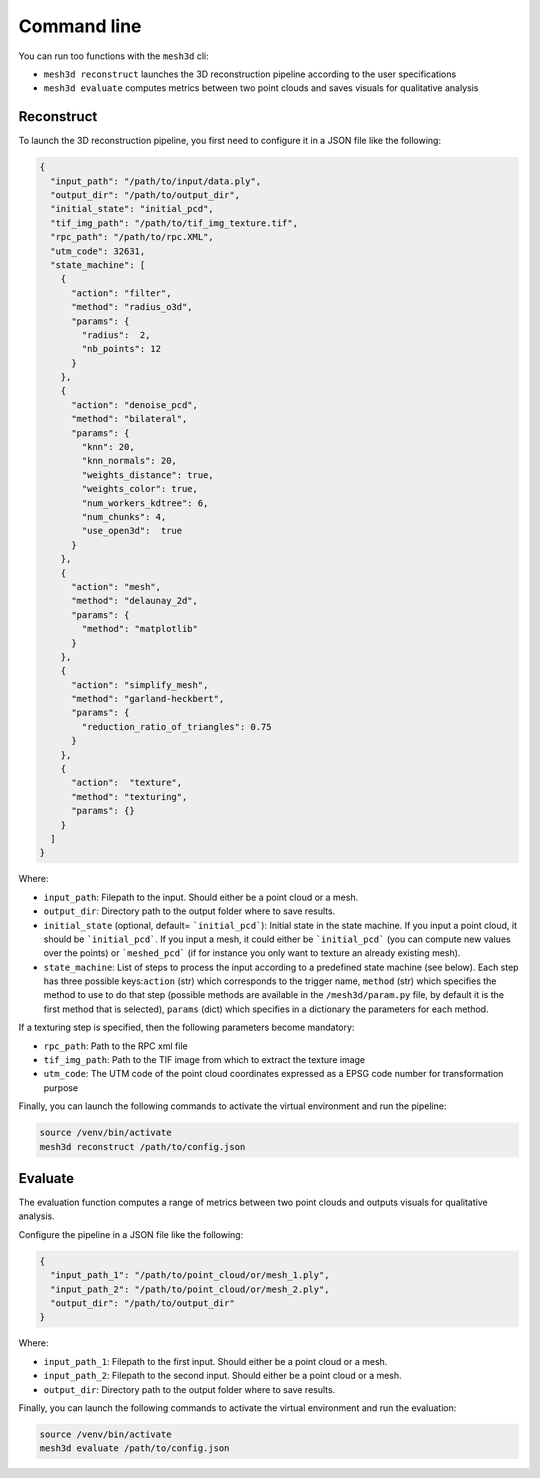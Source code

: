 .. _user_guide:

============
Command line
============

You can run too functions with the ``mesh3d`` cli:

* ``mesh3d reconstruct`` launches the 3D reconstruction pipeline according to the user specifications
* ``mesh3d evaluate`` computes metrics between two point clouds and saves visuals for qualitative analysis

Reconstruct
===========

To launch the 3D reconstruction pipeline, you first need to configure it in a JSON file like the following:

.. code-block:: JSON

    {
      "input_path": "/path/to/input/data.ply",
      "output_dir": "/path/to/output_dir",
      "initial_state": "initial_pcd",
      "tif_img_path": "/path/to/tif_img_texture.tif",
      "rpc_path": "/path/to/rpc.XML",
      "utm_code": 32631,
      "state_machine": [
        {
          "action": "filter",
          "method": "radius_o3d",
          "params": {
            "radius":  2,
            "nb_points": 12
          }
        },
        {
          "action": "denoise_pcd",
          "method": "bilateral",
          "params": {
            "knn": 20,
            "knn_normals": 20,
            "weights_distance": true,
            "weights_color": true,
            "num_workers_kdtree": 6,
            "num_chunks": 4,
            "use_open3d":  true
          }
        },
        {
          "action": "mesh",
          "method": "delaunay_2d",
          "params": {
            "method": "matplotlib"
          }
        },
        {
          "action": "simplify_mesh",
          "method": "garland-heckbert",
          "params": {
            "reduction_ratio_of_triangles": 0.75
          }
        },
        {
          "action":  "texture",
          "method": "texturing",
          "params": {}
        }
      ]
    }


Where:

* ``input_path``: Filepath to the input. Should either be a point cloud or a mesh.
* ``output_dir``: Directory path to the output folder where to save results.
* ``initial_state`` (optional, default= ```initial_pcd```): Initial state in the state machine. If you input a point cloud, it should be ```initial_pcd```. If you input a mesh, it could either be ```initial_pcd``` (you can compute new values over the points) or ```meshed_pcd``` (if for instance you only want to texture an already existing mesh).
* ``state_machine``: List of steps to process the input according to a predefined state machine (see below). Each step has three possible keys:``action`` (str) which corresponds to the trigger name, ``method`` (str) which specifies the method to use to do that step (possible methods are available in the ``/mesh3d/param.py`` file, by default it is the first method that is selected), ``params`` (dict) which specifies in a dictionary the parameters for each method.

.. image:: images/fig_state_machine.png
    :alt: Mesh 3D State Machine


If a texturing step is specified, then the following parameters become mandatory:

* ``rpc_path``: Path to the RPC xml file
* ``tif_img_path``: Path to the TIF image from which to extract the texture image
* ``utm_code``: The UTM code of the point cloud coordinates expressed as a EPSG code number for transformation purpose


Finally, you can launch the following commands to activate the virtual environment and run the pipeline:

.. code-block:: bash

    source /venv/bin/activate
    mesh3d reconstruct /path/to/config.json


Evaluate
========

The evaluation function computes a range of metrics between two point clouds and outputs visuals for
qualitative analysis.

Configure the pipeline in a JSON file like the following:

.. code-block:: JSON

    {
      "input_path_1": "/path/to/point_cloud/or/mesh_1.ply",
      "input_path_2": "/path/to/point_cloud/or/mesh_2.ply",
      "output_dir": "/path/to/output_dir"
    }


Where:

* ``input_path_1``: Filepath to the first input. Should either be a point cloud or a mesh.
* ``input_path_2``: Filepath to the second input. Should either be a point cloud or a mesh.
* ``output_dir``: Directory path to the output folder where to save results.

Finally, you can launch the following commands to activate the virtual environment and run the evaluation:

.. code-block:: bash

    source /venv/bin/activate
    mesh3d evaluate /path/to/config.json
